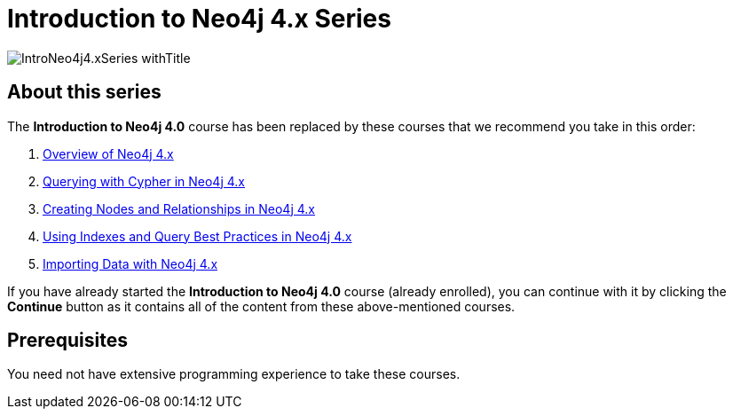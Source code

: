 = Introduction to Neo4j 4.x Series
:slug: introduction-to-neo4j-40
:description: Learn about Graph Databases, Neo4j and Cypher – the Graph Query Language.
:page-slug: {slug}
:page-description: {description}
:page-layout: training-enrollment
:page-course-duration: 2 days
:page-illustration: https://s3.amazonaws.com/dev.assets.neo4j.com/wp-content/courseLogos/IntroductionToNeo4j-4.0.jpg
:page-ogimage: https://s3.amazonaws.com/dev.assets.neo4j.com/wp-content/courseLogos/IntroNeo4j4.xSeries_withTitle.jpg
:page-disable-enrollment:
:page-course-hidden:

image::https://s3.amazonaws.com/dev.assets.neo4j.com/wp-content/courseLogos/IntroNeo4j4.xSeries_withTitle.jpg[]

== About this series

The *Introduction to Neo4j 4.0*  course has been replaced by these courses that we recommend you take in this order:

. https://neo4j.com/graphacademy/training-overview-40/enrollment/[Overview of Neo4j 4.x^]
. https://neo4j.com/graphacademy/training-querying-40/enrollment/[Querying with Cypher in Neo4j 4.x^]
. https://neo4j.com/graphacademy/training-updating-40/enrollment/[Creating Nodes and Relationships in Neo4j 4.x^]
. https://neo4j.com/graphacademy/training-best-practices-40/enrollment/[Using Indexes and Query Best Practices in Neo4j 4.x^]
. https://neo4j.com/graphacademy/training-importing-data-40/enrollment/[Importing Data with Neo4j 4.x^]

If you have already started the *Introduction to Neo4j 4.0* course (already enrolled), you can continue with it by clicking the *Continue* button as it contains all of the content from these above-mentioned courses.


== Prerequisites

You need not have extensive programming experience to take these courses.


